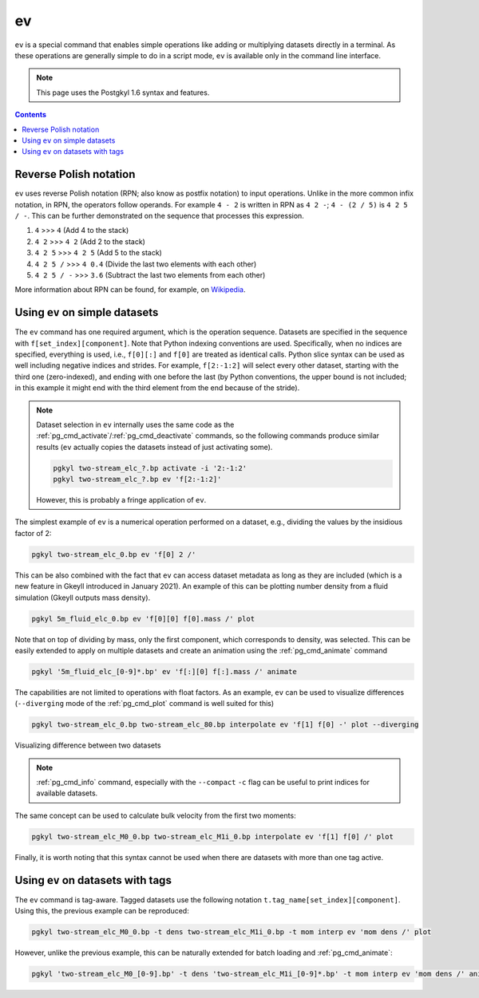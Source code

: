 .. _pg_cmd_ev:

ev
===

``ev`` is a special command that enables simple operations like adding
or multiplying datasets directly in a terminal. As these operations
are generally simple to do in a script mode, ``ev`` is available only
in the command line interface.

.. note::
   This page uses the Postgkyl 1.6 syntax and features.

.. contents::

Reverse Polish notation
-----------------------

``ev`` uses reverse Polish notation (RPN; also know as postfix
notation) to input operations. Unlike in the more common infix
notation, in RPN, the operators follow operands. For example ``4 - 2``
is written in RPN as ``4 2 -``; ``4 - (2 / 5)`` is ``4 2 5 / -``. This
can be further demonstrated on the sequence that processes this
expression.

1. ``4`` >>> ``4`` (Add 4 to the stack)
2. ``4 2`` >>> ``4 2`` (Add 2 to the stack)
3. ``4 2 5`` >>> ``4 2 5`` (Add 5 to the stack)
4. ``4 2 5 /`` >>> ``4 0.4`` (Divide the last two elements with each other)
5. ``4 2 5 / -`` >>> ``3.6`` (Subtract the last two elements from each other)

More information about RPN can be found, for example, on
`Wikipedia <https://en.wikipedia.org/wiki/Reverse_Polish_notation>`_.

Using ``ev`` on simple datasets
-------------------------------

The ``ev`` command has one required argument, which is the operation
sequence. Datasets are specified in the sequence with
``f[set_index][component]``. Note that Python indexing conventions are
used. Specifically, when no indices are specified, everything is used,
i.e., ``f[0][:]`` and ``f[0]`` are treated as identical calls. Python
slice syntax can be used as well including negative indices and
strides. For example, ``f[2:-1:2]`` will select every other dataset,
starting with the third one (zero-indexed), and ending with one before
the last (by Python conventions, the upper bound is not included; in
this example it might end with the third element from the end because
of the stride).

.. note::
  Dataset selection in ``ev`` internally uses the same code as the
  :ref:`pg_cmd_activate`/:ref:`pg_cmd_deactivate` commands, so the
  following commands produce similar results (``ev`` actually copies
  the datasets instead of just activating some).

  .. code-block:: bash

     pgkyl two-stream_elc_?.bp activate -i '2:-1:2'
     pgkyl two-stream_elc_?.bp ev 'f[2:-1:2]'

  However, this is probably a fringe application of ``ev``.

The simplest example of ``ev`` is a numerical operation performed on
a dataset, e.g., dividing the values by the insidious factor of 2:

.. code-block:: bash

   pgkyl two-stream_elc_0.bp ev 'f[0] 2 /'

This can be also combined with the fact that ``ev`` can access dataset
metadata as long as they are included (which is a new feature in
Gkeyll introduced in January 2021). An example of this can be plotting
number density from a fluid simulation (Gkeyll outputs mass density).

.. code-block:: bash

   pgkyl 5m_fluid_elc_0.bp ev 'f[0][0] f[0].mass /' plot

Note that on top of dividing by mass, only the first component, which
corresponds to density, was selected. This can be easily extended to
apply on multiple datasets and create an animation using the
:ref:`pg_cmd_animate` command

.. code-block:: bash

   pgkyl '5m_fluid_elc_[0-9]*.bp' ev 'f[:][0] f[:].mass /' animate

The capabilities are not limited to operations with float factors. As
an example, ``ev`` can be used to visualize differences
(``--diverging`` mode of the :ref:`pg_cmd_plot` command is well suited
for this)

.. code-block:: bash

  pgkyl two-stream_elc_0.bp two-stream_elc_80.bp interpolate ev 'f[1] f[0] -' plot --diverging

  
.. figure:: ../fig/plot/diverging.png
  :align: center
        
  Visualizing difference between two datasets

.. note::
   :ref:`pg_cmd_info` command, especially with the ``--compact``
   ``-c`` flag can be useful to print indices for available datasets.

The same concept can be used to calculate bulk velocity from the first
two moments:

.. code-block:: bash

  pgkyl two-stream_elc_M0_0.bp two-stream_elc_M1i_0.bp interpolate ev 'f[1] f[0] /' plot

Finally, it is worth noting that this syntax cannot be used when there
are datasets with more than one tag active.

Using ``ev`` on datasets with tags
----------------------------------

The ``ev`` command is tag-aware. Tagged datasets use the following
notation ``t.tag_name[set_index][component]``. Using this, the
previous example can be reproduced:

.. code-block:: bash

  pgkyl two-stream_elc_M0_0.bp -t dens two-stream_elc_M1i_0.bp -t mom interp ev 'mom dens /' plot

However, unlike the previous example, this can be naturally extended
for batch loading and :ref:`pg_cmd_animate`:

.. code-block:: bash

  pgkyl 'two-stream_elc_M0_[0-9].bp' -t dens 'two-stream_elc_M1i_[0-9]*.bp' -t mom interp ev 'mom dens /' animate
